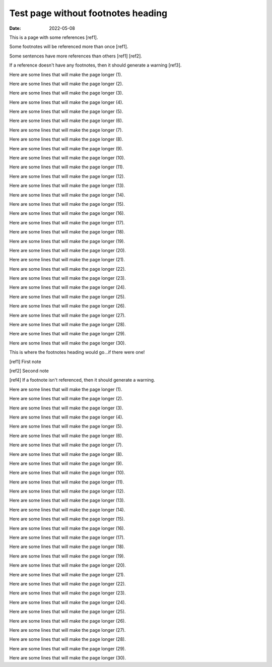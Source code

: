 Test page without footnotes heading
###################################

:date: 2022-05-08

This is a page with some references [ref1].

Some footnotes will be referenced more than once [ref1].

Some sentences have more references than others [ref1] [ref2].

If a reference doesn't have any footnotes, then it should generate a warning [ref3].

Here are some lines that will make the page longer (1).

Here are some lines that will make the page longer (2).

Here are some lines that will make the page longer (3).

Here are some lines that will make the page longer (4).

Here are some lines that will make the page longer (5).

Here are some lines that will make the page longer (6).

Here are some lines that will make the page longer (7).

Here are some lines that will make the page longer (8).

Here are some lines that will make the page longer (9).

Here are some lines that will make the page longer (10).

Here are some lines that will make the page longer (11).

Here are some lines that will make the page longer (12).

Here are some lines that will make the page longer (13).

Here are some lines that will make the page longer (14).

Here are some lines that will make the page longer (15).

Here are some lines that will make the page longer (16).

Here are some lines that will make the page longer (17).

Here are some lines that will make the page longer (18).

Here are some lines that will make the page longer (19).

Here are some lines that will make the page longer (20).

Here are some lines that will make the page longer (21).

Here are some lines that will make the page longer (22).

Here are some lines that will make the page longer (23).

Here are some lines that will make the page longer (24).

Here are some lines that will make the page longer (25).

Here are some lines that will make the page longer (26).

Here are some lines that will make the page longer (27).

Here are some lines that will make the page longer (28).

Here are some lines that will make the page longer (29).

Here are some lines that will make the page longer (30).

This is where the footnotes heading would go...if there were one!

[ref1] First note

[ref2] Second note

[ref4] If a footnote isn't referenced, then it should generate a warning.

Here are some lines that will make the page longer (1).

Here are some lines that will make the page longer (2).

Here are some lines that will make the page longer (3).

Here are some lines that will make the page longer (4).

Here are some lines that will make the page longer (5).

Here are some lines that will make the page longer (6).

Here are some lines that will make the page longer (7).

Here are some lines that will make the page longer (8).

Here are some lines that will make the page longer (9).

Here are some lines that will make the page longer (10).

Here are some lines that will make the page longer (11).

Here are some lines that will make the page longer (12).

Here are some lines that will make the page longer (13).

Here are some lines that will make the page longer (14).

Here are some lines that will make the page longer (15).

Here are some lines that will make the page longer (16).

Here are some lines that will make the page longer (17).

Here are some lines that will make the page longer (18).

Here are some lines that will make the page longer (19).

Here are some lines that will make the page longer (20).

Here are some lines that will make the page longer (21).

Here are some lines that will make the page longer (22).

Here are some lines that will make the page longer (23).

Here are some lines that will make the page longer (24).

Here are some lines that will make the page longer (25).

Here are some lines that will make the page longer (26).

Here are some lines that will make the page longer (27).

Here are some lines that will make the page longer (28).

Here are some lines that will make the page longer (29).

Here are some lines that will make the page longer (30).
